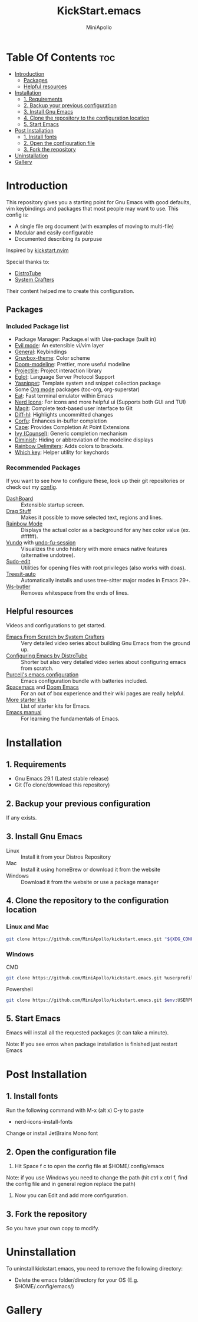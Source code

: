 #+Title: KickStart.emacs
#+Author: MiniApollo
#+Description: A starting point for Gnu Emacs with good defaults and packages that most people may want to use.
#+Startup: showeverything
#+Options: toc:2

[[./images/Emacs_KickStarter.png]]

* Table Of Contents :toc:
- [[#introduction][Introduction]]
  - [[#packages][Packages]]
  - [[#helpful-resources][Helpful resources]]
- [[#installation][Installation]]
  - [[#1-requirements][1. Requirements]]
  - [[#2-backup-your-previous-configuration][2. Backup your previous configuration]]
  - [[#3-install-gnu-emacs][3. Install Gnu Emacs]]
  - [[#4-clone-the-repository-to-the-configuration-location][4. Clone the repository to the configuration location]]
  - [[#5-start-emacs][5. Start Emacs]]
- [[#post-installation][Post Installation]]
  - [[#1-install-fonts][1. Install fonts]]
  - [[#2-open-the-configuration-file][2. Open the configuration file]]
  - [[#3-fork-the-repository][3. Fork the repository]]
- [[#uninstallation][Uninstallation]]
- [[#gallery][Gallery]]

* Introduction
This repository gives you a starting point for Gnu Emacs with good defaults, vim keybindings and packages that most people may want to use.
This config is:
- A single file org document (with examples of moving to multi-file)
- Modular and easily configurable
- Documented describing its purpuse

Inspired by [[https://github.com/nvim-lua/kickstart.nvim][kickstart.nvim]]

Special thanks to:
- [[https://www.youtube.com/watch?v=d1fgypEiQkE&list=PL5--8gKSku15e8lXf7aLICFmAHQVo0KXX][DistroTube]]
- [[https://www.youtube.com/watch?v=74zOY-vgkyw&list=PLEoMzSkcN8oPH1au7H6B7bBJ4ZO7BXjSZ][System Crafters]]
Their content helped me to create this configuration.
** Packages
*** Included Package list
- Package Manager: Package.el with Use-package (built in)
- [[https://github.com/emacs-evil/evil][Evil mode]]: An extensible vi/vim layer
- [[https://github.com/noctuid/general.el][General]]: Keybindings
- [[https://github.com/greduan/emacs-theme-gruvbox][Gruvbox-theme]]: Color scheme
- [[https://github.com/seagle0128/doom-modeline][Doom-modeline]]: Prettier, more useful modeline
- [[https://github.com/bbatsov/projectile][Projectile]]: Project interaction library
- [[https://www.gnu.org/software/emacs/manual/html_mono/eglot.html][Eglot]]: Language Server Protocol Support
- [[https://github.com/joaotavora/yasnippet][Yasnippet]]: Template system and snippet collection package
- Some [[https://orgmode.org/][Org mode]] packages (toc-org, org-superstar)
- [[https://codeberg.org/akib/emacs-eat][Eat]]: Fast terminal emulator within Emacs
- [[https://github.com/rainstormstudio/nerd-icons.el][Nerd Icons]]: For icons and more helpful ui (Supports both GUI and TUI)
- [[https://github.com/magit/magit][Magit]]: Complete text-based user interface to Git
- [[https://github.com/dgutov/diff-hl][Diff-hl]]: Highlights uncommitted changes
- [[https://github.com/minad/corfu][Corfu]]: Enhances in-buffer completion
- [[https://github.com/minad/cape][Cape]]: Provides Completion At Point Extensions
- [[https://github.com/abo-abo/swiper][Ivy (Counsel)]]: Generic completion mechanism
- [[https://github.com/myrjola/diminish.el][Diminish]]: Hiding or abbreviation of the modeline displays
- [[https://github.com/Fanael/rainbow-delimiters][Rainbow Delimiters]]: Adds colors to brackets.
- [[https://github.com/justbur/emacs-which-key][Which key]]: Helper utility for keychords
*** Recommended Packages
If you want to see how to configure these, look up their git repositories or check out my [[https://github.com/MiniApollo/config/blob/main/emacs/config.org][config]].
- [[https://github.com/emacs-dashboard/emacs-dashboard][DashBoard]] :: Extensible startup screen.
- [[https://github.com/rejeep/drag-stuff.el][Drag Stuff]] :: Makes it possible to move selected text, regions and lines.
- [[https://github.com/emacsmirror/rainbow-mode][Rainbow Mode]] :: Displays the actual color as a background for any hex color value (ex. #ffffff).
- [[https://github.com/casouri/vundo][Vundo]] with [[https://github.com/emacsmirror/undo-fu-session][undo-fu-session]] :: Visualizes the undo history with more emacs native features (alternative undotree).
- [[https://github.com/nflath/sudo-edit][Sudo-edit]] :: Utilities for opening files with root privileges (also works with doas).
- [[https://github.com/renzmann/treesit-auto][Treesit-auto]] :: Automatically installs and uses tree-sitter major modes in Emacs 29+.
- [[https://github.com/lewang/ws-butler][Ws-butler]] :: Removes whitespace from the ends of lines.
** Helpful resources
Videos and configurations to get started.
- [[https://www.youtube.com/watch?v=74zOY-vgkyw&list=PLEoMzSkcN8oPH1au7H6B7bBJ4ZO7BXjSZ][Emacs From Scratch by System Crafters]] :: Very detailed video series about building Gnu Emacs from the ground up.
- [[https://www.youtube.com/watch?v=d1fgypEiQkE&list=PL5--8gKSku15e8lXf7aLICFmAHQVo0KXX][Configuring Emacs by DistroTube]] :: Shorter but also very detailed video series about configuring emacs from scratch.
- [[https://github.com/purcell/emacs.d][Purcell's emacs configuration]] :: Emacs configuration bundle with batteries included.
- [[https://www.spacemacs.org/][Spacemacs]] and [[https://github.com/doomemacs/doomemacs][Doom Emacs]] :: For an out of box experience and their wiki pages are really helpful.
- [[https://www.emacswiki.org/emacs/StarterKits ][More starter kits]] :: List of starter kits for Emacs.
- [[https://www.gnu.org/software/emacs/manual/html_node/emacs/index.html][Emacs manual]] :: For learning the fundamentals of Emacs.

* Installation
** 1. Requirements
    - Gnu Emacs 29.1 (Latest stable release)
    - Git (To clone/download this repository)
** 2. Backup your previous configuration
If any exists.
** 3. Install Gnu Emacs
- Linux :: Install it from your Distros Repository
- Mac :: Install it using homeBrew or download it from the website
- Windows :: Download it from the website or use a package manager
** 4. Clone the repository to the configuration location
*** Linux and Mac
#+begin_src bash
  git clone https://github.com/MiniApollo/kickstart.emacs.git "${XDG_CONFIG_HOME:-$HOME/.config}"/emacs
#+end_src
*** Windows
- CMD ::
#+begin_src bash
  git clone https://github.com/MiniApollo/kickstart.emacs.git %userprofile%\AppData\Local\emacs\
#+end_src
- Powershell ::
#+begin_src bash
  git clone https://github.com/MiniApollo/kickstart.emacs.git $env:USERPROFILE\AppData\Local\emacs\
#+end_src
** 5. Start Emacs
Emacs will install all the requested packages (it can take a minute).

Note: If you see erros when package installation is finished just restart Emacs

* Post Installation
** 1. Install fonts
Run the following command with M-x (alt x) C-y to paste
- nerd-icons-install-fonts
Change or install JetBrains Mono font
** 2. Open the configuration file
1. Hit Space f c to open the config file at $HOME/.config/emacs

Note: if you use Windows you need to change the path (hit ctrl x ctrl f, find the config file and in general region replace the path)
2. Now you can Edit and add more configuration.
** 3. Fork the repository
So you have your own copy to modify.
* Uninstallation
To uninstall kickstart.emacs, you need to remove the following directory:
- Delete the emacs folder/directory for your OS (E.g. $HOME/.config/emacs/)

* Gallery
[[./images/Kickstart_coding.png]]
